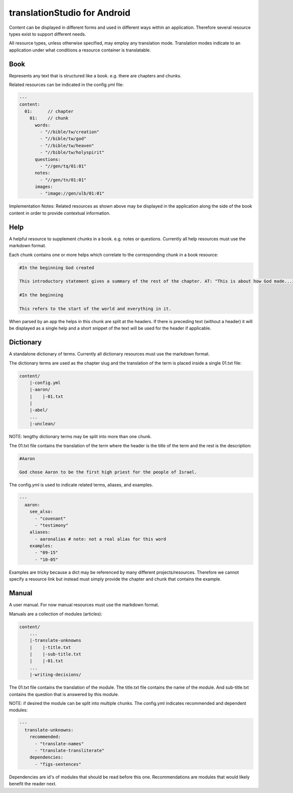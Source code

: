 translationStudio for Android
=============================

Content can be displayed in different forms and used in different ways within an application. Therefore several resource types exist to support different needs.

All resource types, unless otherwise specified, may employ any translation mode. Translation modes indicate to an application under what conditions a resource container is translatable.



Book
----

Represents any text that is structured like a book. e.g. there are chapters and chunks.

Related resources can be indicated in the config.yml file:

.. code-block:: yaml

    ---
    content:
      01:      // chapter
        01:    // chunk
          words: 
            - "//bible/tw/creation"
            - "//bible/tw/god"
            - "//bible/tw/heaven"
            - "//bible/tw/holyspirit"
          questions: 
            - "//gen/tq/01:01"
          notes: 
            - "//gen/tn/01:01"
          images: 
            - "image://gen/ulb/01:01"

Implementation Notes:
Related resources as shown above may be displayed in the application along the side of the book content in order to provide contextual information.

Help
----

A helpful resource to supplement chunks in a book. e.g. notes or questions. Currently all help resources must use the markdown format.

Each chunk contains one or more helps which correlate to the corresponding chunk in a book resource:

.. code-block:: none

    #In the beginning God created

    This introductory statement gives a summary of the rest of the chapter. AT: "This is about how God made...in the beginning." Some languages translate it as "A very long time ago God created." Translate it in a way that that shows that this actually happened and is not just a folk story.

    #In the beginning

    This refers to the start of the world and everything in it.

When parsed by an app the helps in this chunk are split at the headers. If there is preceding text (without a header) it will be displayed as a single help and a short snippet of the text will be used for the header if applicable.


Dictionary
----------

A standalone dictionary of terms. Currently all dictionary resources must use the markdown format.

The dictionary terms are used as the chapter slug and the translation of the term is placed inside a single 01.txt file:

.. code-block:: none

    content/
        |-config.yml
        |-aaron/
        |    |-01.txt
        |
        |-abel/
        ...
        |-unclean/

NOTE: lengthy dictionary terms may be split into more than one chunk.

The 01.txt file contains the translation of the term where the header is the title of the term and the rest is the description:

.. code-block:: none

    #Aaron

    God chose Aaron to be the first high priest for the people of Israel.

The config.yml is used to indicate related terms, aliases, and examples.

.. code-block:: yaml

    ---
      aaron: 
        see_also: 
          - "covenant"
          - "testimony"
        aliases:
          - aaronalias # note: not a real alias for this word
        examples:
          - "09-15"
          - "10-05"

Examples are tricky because a dict may be referenced by many different projects/resources. Therefore we cannot specify a resource link but instead must simply provide the chapter and chunk that contains the example.


Manual
------

A user manual. For now manual resources must use the markdown format.

Manuals are a collection of modules (articles):

.. code-block:: none

    content/
        ...
        |-translate-unknowns
        |    |-title.txt
        |    |-sub-title.txt
        |    |-01.txt
        ...
        |-writing-decisions/

The 01.txt file contains the translation of the module. The title.txt file contains the name of the module. And sub-title.txt contains the question that is answered by this module.

NOTE: if desired the module can be split into multiple chunks.
The config.yml indicates recommended and dependent modules:

.. code-block:: yaml

    ---
      translate-unknowns: 
        recommended: 
          - "translate-names"
          - "translate-transliterate"
        dependencies: 
          - "figs-sentences"

Dependencies are id's of modules that should be read before this one. Recommendations are modules that would likely benefit the reader next.
